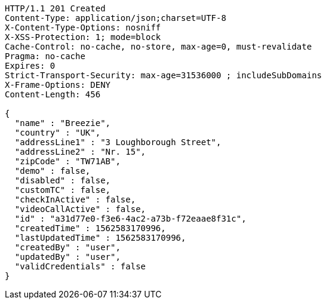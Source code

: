[source,http,options="nowrap"]
----
HTTP/1.1 201 Created
Content-Type: application/json;charset=UTF-8
X-Content-Type-Options: nosniff
X-XSS-Protection: 1; mode=block
Cache-Control: no-cache, no-store, max-age=0, must-revalidate
Pragma: no-cache
Expires: 0
Strict-Transport-Security: max-age=31536000 ; includeSubDomains
X-Frame-Options: DENY
Content-Length: 456

{
  "name" : "Breezie",
  "country" : "UK",
  "addressLine1" : "3 Loughborough Street",
  "addressLine2" : "Nr. 15",
  "zipCode" : "TW71AB",
  "demo" : false,
  "disabled" : false,
  "customTC" : false,
  "checkInActive" : false,
  "videoCallActive" : false,
  "id" : "a31d77e0-f3e6-4ac2-a73b-f72eaae8f31c",
  "createdTime" : 1562583170996,
  "lastUpdatedTime" : 1562583170996,
  "createdBy" : "user",
  "updatedBy" : "user",
  "validCredentials" : false
}
----